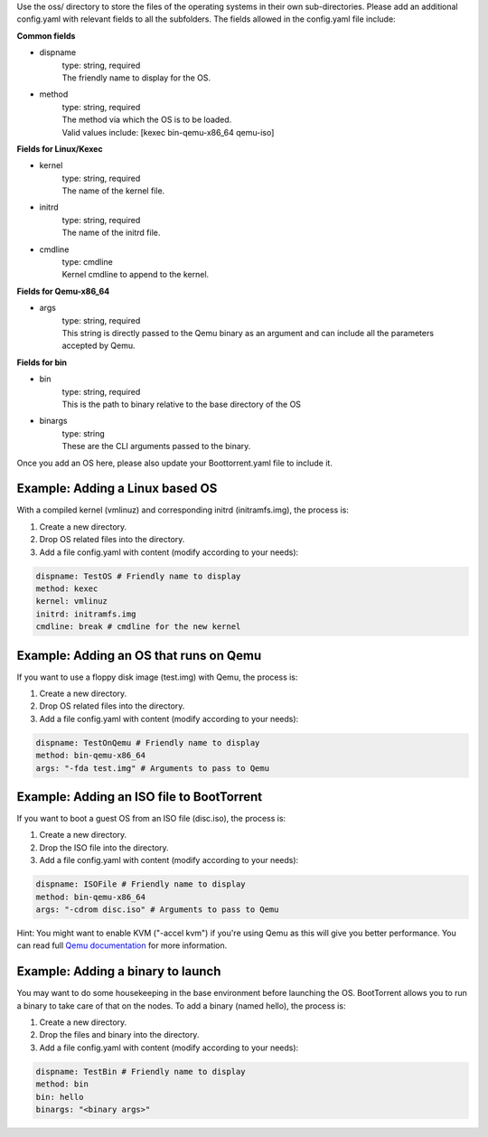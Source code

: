 Use the oss/ directory to store the files of the operating systems in their own sub-directories.
Please add an additional config.yaml with relevant fields to all the subfolders.
The fields allowed in the config.yaml file include:

**Common fields**

* dispname
    | type: string, required
    | The friendly name to display for the OS.

* method
    | type: string, required
    | The method via which the OS is to be loaded.
    | Valid values include: [kexec bin-qemu-x86_64 qemu-iso]

**Fields for Linux/Kexec**

* kernel
    | type: string, required
    | The name of the kernel file.

* initrd
    | type: string, required
    | The name of the initrd file.

* cmdline
    | type: cmdline
    | Kernel cmdline to append to the kernel.

**Fields for Qemu-x86_64**

* args
    | type: string, required
    | This string is directly passed to the Qemu binary as an argument and can include all the parameters accepted by Qemu.

**Fields for bin**

* bin
    | type: string, required
    | This is the path to binary relative to the base directory of the OS

* binargs
    | type: string
    | These are the CLI arguments passed to the binary.

Once you add an OS here, please also update your Boottorrent.yaml file to include it.

Example: Adding a Linux based OS
~~~~~~~~~~~~~~~~~~~~~~~~~~~~~~~~

With a compiled kernel (vmlinuz) and corresponding initrd (initramfs.img), the process is:

1. Create a new directory.
2. Drop OS related files into the directory.
3. Add a file config.yaml with content (modify according to your needs):

.. code-block:: yaml

    dispname: TestOS # Friendly name to display
    method: kexec
    kernel: vmlinuz
    initrd: initramfs.img
    cmdline: break # cmdline for the new kernel

Example: Adding an OS that runs on Qemu
~~~~~~~~~~~~~~~~~~~~~~~~~~~~~~~~~~~~~~~

If you want to use a floppy disk image (test.img) with Qemu, the process is:

1. Create a new directory.
2. Drop OS related files into the directory.
3. Add a file config.yaml with content (modify according to your needs):

.. code-block:: yaml

    dispname: TestOnQemu # Friendly name to display
    method: bin-qemu-x86_64
    args: "-fda test.img" # Arguments to pass to Qemu

Example: Adding an ISO file to BootTorrent
~~~~~~~~~~~~~~~~~~~~~~~~~~~~~~~~~~~~~~~~~~

If you want to boot a guest OS from an ISO file (disc.iso), the process is:

1. Create a new directory.
2. Drop the ISO file into the directory.
3. Add a file config.yaml with content (modify according to your needs):

.. code-block:: yaml

    dispname: ISOFile # Friendly name to display
    method: bin-qemu-x86_64
    args: "-cdrom disc.iso" # Arguments to pass to Qemu

Hint: You might want to enable KVM ("-accel kvm") if you're using Qemu as this will give you better performance. You can read full `Qemu documentation`_ for more information.

.. _Qemu documentation: https://qemu.weilnetz.de/doc/qemu-doc.html

Example: Adding a binary to launch
~~~~~~~~~~~~~~~~~~~~~~~~~~~~~~~~~~

You may want to do some housekeeping in the base environment before launching the OS. BootTorrent allows you to run a binary to take care of that on the nodes. To add a binary (named hello), the process is:

1. Create a new directory.
2. Drop the files and binary into the directory.
3. Add a file config.yaml with content (modify according to your needs):

.. code-block:: yaml

    dispname: TestBin # Friendly name to display
    method: bin
    bin: hello
    binargs: "<binary args>"
